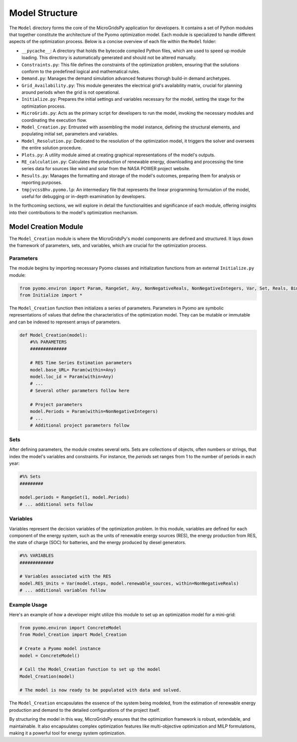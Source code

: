 =========================
Model Structure
=========================

The ``Model`` directory forms the core of the MicroGridsPy application for developers. It contains a set of Python modules that together constitute the architecture of the Pyomo optimization model. Each module is specialized to handle different aspects of the optimization process. Below is a concise overview of each file within the ``Model`` folder:

- ``__pycache__``: A directory that holds the bytecode compiled Python files, which are used to speed up module loading. This directory is automatically generated and should not be altered manually.

- ``Constraints.py``: This file defines the constraints of the optimization problem, ensuring that the solutions conform to the predefined logical and mathematical rules.

- ``Demand.py``: Manages the demand simulation advanced features thorugh build-in demand archetypes.

- ``Grid_Availability.py``: This module generates the electrical grid's availability matrix, crucial for planning around periods when the grid is not operational.

- ``Initialize.py``: Prepares the initial settings and variables necessary for the model, setting the stage for the optimization process.

- ``MicroGrids.py``: Acts as the primary script for developers to run the model, invoking the necessary modules and coordinating the execution flow.

- ``Model_Creation.py``: Entrusted with assembling the model instance, defining the structural elements, and populating initial set, parameters and variables.

- ``Model_Resolution.py``: Dedicated to the resolution of the optimization model, it triggers the solver and oversees the entire solution procedure.

- ``Plots.py``: A utility module aimed at creating graphical representations of the model's outputs.

- ``RE_calculation.py``: Calculates the production of renewable energy, downloading and processing the time series data for sources like wind and solar from the NASA POWER project website. 

- ``Results.py``: Manages the formatting and storage of the model's outcomes, preparing them for analysis or reporting purposes.

- ``tmpjvcss8hv.pyomo.lp``: An intermediary file that represents the linear programming formulation of the model, useful for debugging or in-depth examination by developers.

In the forthcoming sections, we will explore in detail the functionalities and significance of each module, offering insights into their contributions to the model's optimization mechanism.

Model Creation Module
=====================

The ``Model_Creation`` module is where the MicroGridsPy's model components are defined and structured. It lays down the framework of parameters, sets, and variables, which are crucial for the optimization process.

Parameters
----------

The module begins by importing necessary Pyomo classes and initialization functions from an external ``Initialize.py`` module:

.. code-block:: python

    from pyomo.environ import Param, RangeSet, Any, NonNegativeReals, NonNegativeIntegers, Var, Set, Reals, Binary
    from Initialize import *

The ``Model_Creation`` function then initializes a series of parameters. Parameters in Pyomo are symbolic representations of values that define the characteristics of the optimization model. They can be mutable or immutable and can be indexed to represent arrays of parameters.

.. code-block:: python

    def Model_Creation(model):
        #%% PARAMETERS
        ############## 

        # RES Time Series Estimation parameters
        model.base_URL= Param(within=Any)
        model.loc_id = Param(within=Any)
        # ...
        # Several other parameters follow here

        # Project parameters
        model.Periods = Param(within=NonNegativeIntegers)
        # ...
        # Additional project parameters follow

Sets
----

After defining parameters, the module creates several sets. Sets are collections of objects, often numbers or strings, that index the model's variables and constraints. For instance, the `periods` set ranges from 1 to the number of periods in each year:

.. code-block:: python

    #%% Sets
    #########

    model.periods = RangeSet(1, model.Periods)
    # ... additional sets follow

Variables
---------

Variables represent the decision variables of the optimization problem. In this module, variables are defined for each component of the energy system, such as the units of renewable energy sources (RES), the energy production from RES, the state of charge (SOC) for batteries, and the energy produced by diesel generators.

.. code-block:: python

    #%% VARIABLES
    #############

    # Variables associated with the RES
    model.RES_Units = Var(model.steps, model.renewable_sources, within=NonNegativeReals)
    # ... additional variables follow

Example Usage
-------------

Here's an example of how a developer might utilize this module to set up an optimization model for a mini-grid:

.. code-block:: python

    from pyomo.environ import ConcreteModel
    from Model_Creation import Model_Creation

    # Create a Pyomo model instance
    model = ConcreteModel()

    # Call the Model_Creation function to set up the model
    Model_Creation(model)

    # The model is now ready to be populated with data and solved.


The ``Model_Creation`` encapsulates the essence of the system being modeled, from the estimation of renewable energy production and demand to the detailed configurations of the project itself.

By structuring the model in this way, MicroGridsPy ensures that the optimization framework is robust, extendable, and maintainable. It also encapsulates complex optimization features like multi-objective optimization and MILP formulations, making it a powerful tool for energy system optimization.



